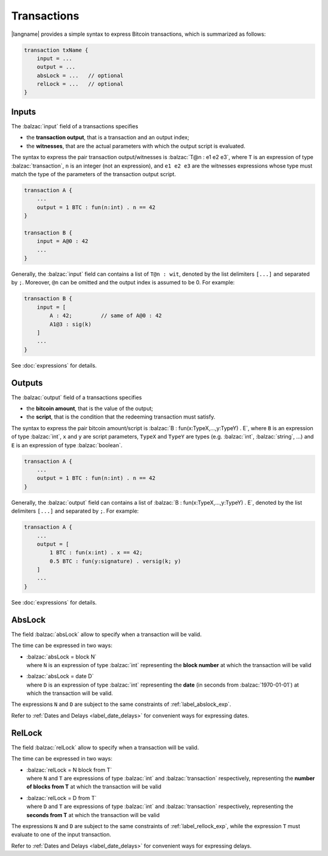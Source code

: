 ============
Transactions
============

.. highlight:: btm

|langname| provides a simple syntax to express Bitcoin transactions,
which is summarized as follows:

.. code-block:: balzac

    transaction txName {
        input = ...
        output = ...
        absLock = ...   // optional
        relLock = ...   // optional
    }

------
Inputs
------

The :balzac:`input` field of a transactions specifies 

* the **transaction output**, that is a transaction and an output index;
* the **witnesses**, that are the actual parameters with which the output script is evaluated.

The syntax to express the pair transaction output/witnesses is :balzac:`T@n : e1 e2 e3`,
where ``T`` is an expression of type :balzac:`transaction`,
``n`` is an integer (not an expression),
and ``e1 e2 e3`` are the witnesses expressions whose type must match the type
of the parameters of the transaction output script.

.. code-block:: balzac

    transaction A { 
        ...
        output = 1 BTC : fun(n:int) . n == 42
    }

    transaction B {
        input = A@0 : 42
        ...
    }

Generally, the :balzac:`input` field can contains a list of ``T@n : wit``, denoted by the list delimiters ``[...]`` and separated by ``;``. Moreover, ``@n`` can be omitted and the output index is assumed to be 0.
For example:

.. code-block:: balzac

    transaction B {
        input = [
            A : 42;         // same of A@0 : 42
            A1@3 : sig(k)
        ]
        ...
    }

See :doc:`expressions` for details.


-------
Outputs
-------
The :balzac:`output` field of a transactions specifies 

* the **bitcoin amount**, that is the value of the output;
* the **script**, that is the condition that the redeeming transaction must satisfy.

The syntax to express the pair bitcoin amount/script is :balzac:`B : fun(x:TypeX,...,y:TypeY) . E`,
where ``B`` is an expression of type :balzac:`int`,
``x`` and ``y`` are script parameters,
``TypeX`` and ``TypeY`` are types (e.g. :balzac:`int`, :balzac:`string`, ...)
and ``E`` is an expression of type :balzac:`boolean`.

.. code-block:: balzac

    transaction A { 
        ...
        output = 1 BTC : fun(n:int) . n == 42
    }

Generally, the :balzac:`output` field can contains a list of :balzac:`B : fun(x:TypeX,...,y:TypeY) . E`,
denoted by the list delimiters ``[...]`` and separated by ``;``.
For example:

.. code-block:: balzac

    transaction A {
        ...
        output = [
            1 BTC : fun(x:int) . x == 42;
            0.5 BTC : fun(y:signature) . versig(k; y)
        ]
        ...
    }

See :doc:`expressions` for details.

-------
AbsLock
-------
The field :balzac:`absLock` allow to specify when a transaction will be valid.

The time can be expressed in two ways:

*   | :balzac:`absLock = block N`
    | where ``N`` is an expression of type :balzac:`int` representing the **block number** at which the transaction will be valid
    

*   | :balzac:`absLock = date D`
    | where ``D`` is an expression of type :balzac:`int` representing the **date** (in seconds from :balzac:`1970-01-01`) at which the transaction will be valid.

The expressions ``N`` and ``D`` are subject to the same constraints of :ref:`label_abslock_exp`.

Refer to :ref:`Dates and Delays <label_date_delays>` for convenient ways for expressing dates.

-------
RelLock
-------
The field :balzac:`relLock` allow to specify when a transaction will be valid.

The time can be expressed in two ways:

*   | :balzac:`relLock = N block from T`
    | where ``N`` and ``T`` are expressions of type :balzac:`int` and :balzac:`transaction` respectively, representing the **number of blocks from T** at which the transaction will be valid
    

*   | :balzac:`relLock = D from T`
    | where ``D`` and ``T`` are expressions of type :balzac:`int` and :balzac:`transaction` respectively, representing the **seconds from T** at which the transaction will be valid

The expressions ``N`` and ``D`` are subject to the same constraints of :ref:`label_rellock_exp`,
while the expression ``T`` must evaluate to one of the input transaction.

Refer to :ref:`Dates and Delays <label_date_delays>` for convenient ways for expressing delays.
